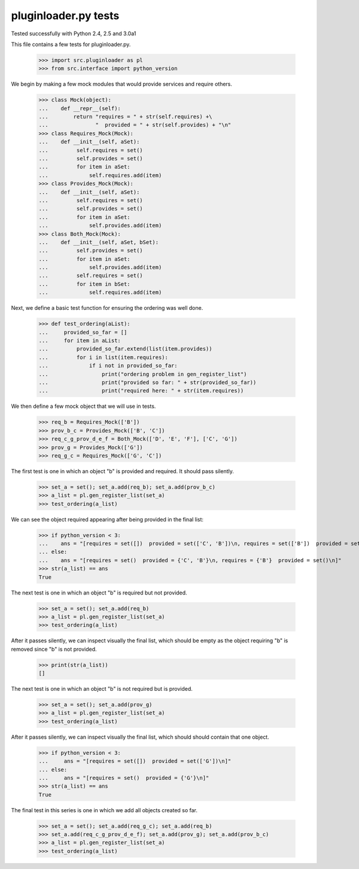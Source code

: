 pluginloader.py tests
=====================

Tested successfully with Python 2.4, 2.5 and 3.0a1

This file contains a few tests for pluginloader.py.

    >>> import src.pluginloader as pl
    >>> from src.interface import python_version

We begin by making a few mock modules that would provide services and
require others.

    >>> class Mock(object):
    ...    def __repr__(self):
    ...        return "requires = " + str(self.requires) +\
    ...               "  provided = " + str(self.provides) + "\n"
    >>> class Requires_Mock(Mock):
    ...    def __init__(self, aSet):
    ...         self.requires = set()
    ...         self.provides = set()
    ...         for item in aSet:
    ...             self.requires.add(item)
    >>> class Provides_Mock(Mock):
    ...    def __init__(self, aSet):
    ...         self.requires = set()
    ...         self.provides = set()
    ...         for item in aSet:
    ...             self.provides.add(item)
    >>> class Both_Mock(Mock):
    ...    def __init__(self, aSet, bSet):
    ...         self.provides = set()
    ...         for item in aSet:
    ...             self.provides.add(item)
    ...         self.requires = set()
    ...         for item in bSet:
    ...             self.requires.add(item)


Next, we define a basic test function for ensuring the ordering was well
done.

    >>> def test_ordering(aList):
    ...     provided_so_far = []
    ...     for item in aList:
    ...         provided_so_far.extend(list(item.provides))
    ...         for i in list(item.requires):
    ...             if i not in provided_so_far:
    ...                 print("ordering problem in gen_register_list")
    ...                 print("provided so far: " + str(provided_so_far))
    ...                 print("required here: " + str(item.requires))


We then define a few mock object that we will use in tests.

    >>> req_b = Requires_Mock(['B'])
    >>> prov_b_c = Provides_Mock(['B', 'C'])
    >>> req_c_g_prov_d_e_f = Both_Mock(['D', 'E', 'F'], ['C', 'G'])
    >>> prov_g = Provides_Mock(['G'])
    >>> req_g_c = Requires_Mock(['G', 'C'])


The first test is one in which an object "b" is provided and required.
It should pass silently.

    >>> set_a = set(); set_a.add(req_b); set_a.add(prov_b_c)
    >>> a_list = pl.gen_register_list(set_a)
    >>> test_ordering(a_list)

We can see the object required appearing after being provided in the final
list:

    >>> if python_version < 3:
    ...    ans = "[requires = set([])  provided = set(['C', 'B'])\n, requires = set(['B'])  provided = set([])\n]"
    ... else:
    ...    ans = "[requires = set()  provided = {'C', 'B'}\n, requires = {'B'}  provided = set()\n]"
    >>> str(a_list) == ans
    True

The next test is one in which an object "b" is required but not provided.

    >>> set_a = set(); set_a.add(req_b)
    >>> a_list = pl.gen_register_list(set_a)
    >>> test_ordering(a_list)

After it passes silently, we can inspect visually the final list, which
should be empty as the object requiring "b" is removed since "b" is
not provided.

    >>> print(str(a_list))
    []


The next test is one in which an object "b" is not required but is provided.

    >>> set_a = set(); set_a.add(prov_g)
    >>> a_list = pl.gen_register_list(set_a)
    >>> test_ordering(a_list)

After it passes silently, we can inspect visually the final list, which
should should contain that one object.

    >>> if python_version < 3:
    ...     ans = "[requires = set([])  provided = set(['G'])\n]"
    ... else:
    ...     ans = "[requires = set()  provided = {'G'}\n]"
    >>> str(a_list) == ans
    True



The final test in this series is one in which we add all objects created
so far.

    >>> set_a = set(); set_a.add(req_g_c); set_a.add(req_b)
    >>> set_a.add(req_c_g_prov_d_e_f); set_a.add(prov_g); set_a.add(prov_b_c)
    >>> a_list = pl.gen_register_list(set_a)
    >>> test_ordering(a_list)
